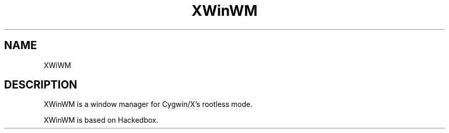 .TH "XWinWM" "1" "0.0.4" "Kensuke Matsuzaki" ""
.SH "NAME"
XWiWM
.SH DESCRIPTION
XWinWM is a window manager for Cygwin/X's rootless mode.
.PP
XWinWM is based on Hackedbox.
